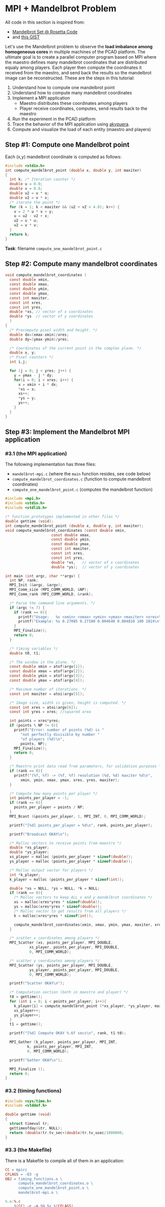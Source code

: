 * MPI + Mandelbrot Problem

All code in this section is inspired from:
- [[http://rosettacode.org/wiki/Mandelbrot_set][Mandelbrot Set @ Rosetta Code]]
- and [[https://gist.githubusercontent.com/andrejbauer/7919569/raw/258d9ec48ee2f676f0104f496c489eb9e64dca19/mandelbrot.c][this GIST]]

Let's use the Mandelbrot problem to observe the *load imbalance among
homogeneous cores* in multiple machines of the PCAD platform. The
ultimate goal is to create a parallel computer program based on MPI
where the maestro defines many mandelbrot coordinates that are
distributed equaly among players. Each player then compute the
coordinates it received from the maestro, and send back the results so
the mandelbrot image can be reconstructed. These are the steps in this
tutorial:

1. Understand how to compute one mandelbrot point
2. Understand how to compute many mandelbrot coordinates
3. Implement a MPI application
   - Maestro distributes these coordinates among players
   - Player receive coordinates, computes, send results back to the maestro
4. Run the experiment in the PCAD platform
5. Trace the behavior of the MPI application using [[https://github.com/schnorr/akypuera/][akypuera]].
6. Compute and visualize the load of each entity (maestro and players)

** Step #1: Compute one Mandelbrot point

Each (x,y) mandelbrot coordinate is computed as follows:

#+BEGIN_SRC C :tangle compute_one_mandelbrot_point.c :main no
#include <stdio.h>
int compute_mandelbrot_point (double x, double y, int maxiter)
{
  int k; /* Iteration counter */
  double u = 0.0;
  double v = 0.0;
  double u2 = u * u;
  double v2 = v * v;
  /* iterate the point */
  for (k = 1; k < maxiter && (u2 + v2 < 4.0); k++) {
    v = 2 * u * v + y;
    u = u2 - v2 + x;
    u2 = u * u;
    v2 = v * v;
  }
  return k;
}
#+END_SRC

*Task*: filename ~compute_one_mandelbrot_point.c~

** Step #2: Compute many mandelbrot coordinates

#+begin_src C :results output :session :exports both :tangle compute_mandelbrot_coordinates.c :main no
void compute_mandelbrot_coordinates (
  const double xmin,
  const double xmax,
  const double ymin,
  const double ymax,
  const int maxiter,
  const int xres,
  const int yres,
  double *xs, // vector of x coordinates
  double *ys  // vector of y coordinates
  )
{
  /* Precompute pixel width and height. */
  double dx=(xmax-xmin)/xres;
  double dy=(ymax-ymin)/yres;

  /* Coordinates of the current point in the complex plane. */
  double x, y; 
  /* Pixel counters */
  int i,j;

  for (j = 0; j < yres; j++) {
    y = ymax - j * dy;
    for(i = 0; i < xres; i++) {
      x = xmin + i * dx;
      ,*xs = x;
      xs++;
      ,*ys = y;
      ys++;
    }
  }
}
#+END_SRC

** Step #3: Implement the Mandelbrot MPI application
*** #3.1 (the MPI application)

The following implementation has three files:
 - ~mandelbrot-mpi.c~ (where the ~main~ function resides, see code below)
 - ~compute_mandelbrot_coordinates.c~ (function to compute mandelbrot coordinates)
 - ~compute_one_mandelbrot_point.c~ (computes the mandelbrot function)

 #+BEGIN_SRC C :tangle mandelbrot-mpi.c :main no
#include <mpi.h>
#include <stdio.h>
#include <stdlib.h>

/* function prototypes implemented in other files */
double gettime (void);
int compute_mandelbrot_point (double x, double y, int maxiter);
void compute_mandelbrot_coordinates (const double xmin,
				     const double xmax,
				     const double ymin,
				     const double ymax,
				     const int maxiter,
				     const int xres,
				     const int yres,
				     double *xs,   // vector of x coordinates
				     double *ys);  // vector of y coordinates

int main (int argc, char **argv) {
  int NP, rank;
  MPI_Init (&argc, &argv);
  MPI_Comm_size (MPI_COMM_WORLD, &NP);
  MPI_Comm_rank (MPI_COMM_WORLD, &rank);

  /* Parse the command line arguments. */
  if (argc != 7) {
    if (rank == 0){
      printf("Usage:   %s <xmin> <xmax> <ymin> <ymax> <maxiter> <xres>\n", argv[0]);
      printf("Example: %s 0.27085 0.27100 0.004640 0.004810 100 1024\n", argv[0]);
    }
    MPI_Finalize();
    return 0;
  }

  /* timing variables */
  double t0, t1;

  /* The window in the plane. */
  const double xmin = atof(argv[1]);
  const double xmax = atof(argv[2]);
  const double ymin = atof(argv[3]);
  const double ymax = atof(argv[4]);

  /* Maximum number of iterations. */
  const int maxiter = atoi(argv[5]);

  /* Image size, width is given, height is computed. */
  const int xres = atoi(argv[6]);
  const int yres = xres; //squared area

  int points = xres*yres;
  if (points % NP != 0){
    printf("Error: number of points (%d) is "
	   "not perfectly divisible by number "
	   "of players (%d)\n",
	   points, NP);
    MPI_Finalize();
    return 0;
  }

  /* Maestro print data read from parameters, for validation purposes */
  if (rank == 0){
    printf("(%f, %f) -> (%f, %f) resolution (%d, %d) maxiter %d\n",
	   xmin, ymin, xmax, ymax, xres, yres, maxiter);
  }

  /* Compute how many points per player */
  int points_per_player = -1;
  if (rank == 0){
    points_per_player = points / NP;
  }
  MPI_Bcast (&points_per_player, 1, MPI_INT, 0, MPI_COMM_WORLD);

  printf("[%d] points_per_player = %d\n", rank, points_per_player);

  printf("Broadcast OKAY\n");

  /* Malloc vectors to receive points from maestro */
  double *xs_player;
  double *ys_player;
  xs_player = malloc (points_per_player * sizeof(double));
  ys_player = malloc (points_per_player * sizeof(double));

  /* Malloc output vector for players */
  int *k_player;
  k_player = malloc (points_per_player * sizeof(int));

  double *xs = NULL, *ys = NULL, *k = NULL;
  if (rank == 0){
    /* Malloc vectors to keep ALL x and y mandelbrot coordinates */
    xs = malloc(xres*yres * sizeof(double));
    ys = malloc(xres*yres * sizeof(double));
    /* Malloc vector to get results from all players */
    k = malloc(xres*yres * sizeof(int));

    compute_mandelbrot_coordinates(xmin, xmax, ymin, ymax, maxiter, xres, yres, xs, ys);
  }

  /* scatter x coordinates among players */
  MPI_Scatter (xs, points_per_player, MPI_DOUBLE, 
	       xs_player, points_per_player, MPI_DOUBLE, 
	       0, MPI_COMM_WORLD);

  /* scatter y coordinates among players */
  MPI_Scatter (ys, points_per_player, MPI_DOUBLE,
	       ys_player, points_per_player, MPI_DOUBLE,
	       0, MPI_COMM_WORLD);

  printf("Scatter OKAY\n");

  /* Computation section (both in maestro and player) */
  t0 = gettime();
  for (int i = 0; i < points_per_player; i++){
    k_player[i] = compute_mandelbrot_point (*xs_player, *ys_player, maxiter);
    xs_player++;
    ys_player++;
  }
  t1 = gettime();

  printf("[%d] Compute OKAY %.6f secs\n", rank, t1-t0);

  MPI_Gather (k_player, points_per_player, MPI_INT,
	      k, points_per_player, MPI_INT,
	      0, MPI_COMM_WORLD);

  printf("Gather OKAY\n");
  
  MPI_Finalize ();
  return 0;
}
 #+END_SRC

*** #3.2 (timing functions)

#+BEGIN_SRC C :tangle timing_functions.c :main no
#include <sys/time.h>
#include <stddef.h>

double gettime (void)
{
  struct timeval tr;
  gettimeofday(&tr, NULL);
  return (double)tr.tv_sec+(double)tr.tv_usec/1000000;
}
#+END_SRC

*** #3.3 (the Makefile)

There is a Makefile to compile all of them in an application:

#+BEGIN_SRC makefile :tangle Makefile
CC = mpicc
CFLAGS = -O3 -g
OBJ = timing_functions.o \
      compute_mandelbrot_coordinates.o \
      compute_one_mandelbrot_point.o \
      mandelbrot-mpi.o \

%.o:%.c
	$(CC) -c -o $@ $< $(CFLAGS)

mandelbrot-mpi: $(OBJ)
	$(CC) -o $@ $^ $(CFLAGS)

clean:
	rm -f *.o
#+END_SRC

*** #3.4 The ~mandelbrot.slurm~ script

#+BEGIN_SRC bash :tangle mandelbrot.slurm
#!/bin/bash
#SBATCH --nodes=5
#SBATCH --ntasks=80
#SBATCH --time=02:00:00
#SBATCH --partition=draco
#SBATCH --workdir=.
#SBATCH --output=%x_%j.out
#SBATCH --error=%x_%j.err

# The mandelbrot-mpi binary location
BINARY=$HOME/mandelbrot/mandelbrot-mpi

# Compile mandelbrot-mpi-akypuera
pushd $HOME/mandelbrot
rm -f $BINARY
make -f Makefile clean
make
popd

# Application parameters
XMIN=0.27085
XMAX=0.27100
YMIN=0.004640
YMAX=0.004810
MAXITER=64000
XRES=10240

# Prepare the machine file
MACHINEFILE="nodes.$SLURM_JOB_ID"
srun -l /bin/hostname | sort -n | awk '{print $2}' > $MACHINEFILE

# Get number of cores available
NP=$(cat $MACHINEFILE | wc -l)

# Execute the program
mpirun \
	--mca oob_tcp_if_include 192.168.30.0/24 \
	--mca btl_tcp_if_include 192.168.30.0/24 \
	--mca btl_base_warn_component_unused 0 \
	-np $NP \
	-machinefile $MACHINEFILE \
	$BINARY $XMIN $XMAX $YMIN $YMAX $MAXITER $XRES

echo "The SLURM script has finished (mpirun return code $?)".
#+END_SRC
*** #3.5 (Copy all these files to the PCAD platform)

Create the destination directory in PCAD

#+begin_src bash :results output :session :exports both
ssh gppd-hpc.inf.ufrgs.br mkdir -p mandelbrot
#+END_SRC

#+RESULTS:

Copy files

#+begin_src shell :results output
rsync -v \
    mandelbrot.slurm \
    compute_mandelbrot_coordinates.c \
    mandelbrot-mpi.c \
    timing_functions.c \
    compute_one_mandelbrot_point.c \
    Makefile gppd-hpc.inf.ufrgs.br:./mandelbrot
#+end_src

#+RESULTS:
: Makefile
: compute_mandelbrot_coordinates.c
: compute_one_mandelbrot_point.c
: mandelbrot-mpi.c
: mandelbrot.slurm
: timing_functions.c
: 
: sent 1,878 bytes  received 202 bytes  1,386.67 bytes/sec
: total size is 6,178  speedup is 2.97

** Step #4: Run the experiment in the PCAD platform
*** #4.1 Run the experiment

Steps to use it:
1. Connect to the frontend
   #+BEGIN_SRC bash
   ssh gppd-hpc.inf.ufrgs.br
   #+END_SRC
2. Submit the script and take note of the JobID
   #+BEGIN_SRC bash
   sbatch mandelbrot/mandelbrot.slurm
   #+END_SRC

*** #4.2 Observe the load imbalance

Verify a file ~mandelbrot.slurm_JOBID.out~.

Observe the compute time per rank.

#+begin_src shell :results output :exports both
ssh gppd-hpc.inf.ufrgs.br "cat mandelbrot.slurm_58943.out | grep Compute | head -n10"
#+end_src

#+RESULTS:
#+begin_example
[3] Compute OKAY 0.546264 secs
[4] Compute OKAY 0.579614 secs
[5] Compute OKAY 0.600088 secs
[6] Compute OKAY 0.652515 secs
[9] Compute OKAY 0.626929 secs
[8] Compute OKAY 0.650330 secs
[7] Compute OKAY 0.665047 secs
[10] Compute OKAY 0.647199 secs
[11] Compute OKAY 0.660925 secs
[12] Compute OKAY 0.654586 secs
#+end_example

Compute time (as measured by the application code itself) is about 0.6
secs for each rank. Let's see with more details:

#+name: dados_exp_mandelbrot
#+begin_src shell :results table :cache yes :exports both
ssh gppd-hpc.inf.ufrgs.br "cat mandelbrot.slurm_58976.out | grep Compute | cut -d\" \" -f1,4"
#+end_src

#+RESULTS[6530bfb8cf60375d573935ff0c2d3bf730e09e6d]: dados_exp_mandelbrot
| [3]  | 0.504004 |
| [4]  | 0.534869 |
| [5]  | 0.553545 |
| [6]  | 0.602988 |
| [8]  | 0.600034 |
| [7]  |  0.61875 |
| [10] |  0.59518 |
| [9]  | 0.604677 |
| [11] |  0.61089 |
| [12] | 0.605045 |
| [13] |  0.61146 |
| [14] | 0.621112 |
| [15] | 0.605549 |
| [16] | 0.608218 |
| [17] | 0.610561 |
| [18] | 0.683535 |
| [19] | 0.601911 |
| [20] | 0.568051 |
| [2]  | 1.263168 |
| [21] | 0.563423 |
| [22] | 0.614667 |
| [1]  |  1.52322 |
| [23] |  0.66368 |
| [24] | 0.669606 |
| [25] | 0.667163 |
| [26] | 0.705303 |
| [27] | 0.831506 |
| [30] | 0.929757 |
| [31] | 0.905309 |
| [32] | 0.898833 |
| [33] | 0.839686 |
| [34] | 0.801935 |
| [35] | 0.738701 |
| [36] | 0.657487 |
| [37] | 0.640754 |
| [38] | 0.581757 |
| [39] | 0.571014 |
| [40] | 0.642998 |
| [41] | 0.603952 |
| [42] |  0.59883 |
| [43] | 0.598321 |
| [44] | 0.572983 |
| [45] | 0.546224 |
| [46] | 0.559873 |
| [47] | 0.583018 |
| [48] | 0.598696 |
| [50] | 0.658176 |
| [51] | 0.639027 |
| [49] | 0.836836 |
| [52] | 0.682719 |
| [53] | 0.655541 |
| [54] | 0.691714 |
| [55] | 0.769031 |
| [56] | 0.681904 |
| [57] | 0.628135 |
| [58] | 0.656533 |
| [59] | 0.691172 |
| [60] | 0.751239 |
| [61] | 0.737485 |
| [62] | 0.745788 |
| [63] | 0.708546 |
| [64] | 0.689502 |
| [65] |  0.67995 |
| [29] | 3.949362 |
| [66] | 0.660264 |
| [67] | 0.682319 |
| [68] | 0.714628 |
| [69] | 0.767195 |
| [70] | 0.721229 |
| [71] | 0.676566 |
| [72] | 0.628858 |
| [73] | 0.552046 |
| [74] | 0.487409 |
| [75] | 0.440149 |
| [76] | 0.388893 |
| [77] | 0.335209 |
| [78] | 0.302255 |
| [79] | 0.244106 |
| [0]  | 0.447721 |
| [28] | 5.530829 |

Let's read this data in R and create a plot
- The X axis is the rank
- The Y axis is the compute time

But first, let's make some data handling

#+header: :var dep0=dados_exp_mandelbrot
#+begin_src R :results output :session :exports both
suppressMessages(library(tidyverse));
dep0 %>%
    as_tibble %>%
    mutate(V1 = as.integer(gsub('\\D+','', V1))) %>%
    rename(Rank = V1, Compute.Time = V2) -> df;
df;
#+end_src

#+RESULTS:
#+begin_example

# A tibble: 80 x 2
    Rank Compute.Time
   <int>        <dbl>
 1     3        0.504
 2     4        0.535
 3     5        0.554
 4     6        0.603
 5     8        0.600
 6     7        0.619
 7    10        0.595
 8     9        0.605
 9    11        0.611
10    12        0.605
# … with 70 more rows
#+end_example

Now, the plot

#+begin_src R :results output graphics :file img/mandelbrot-compute.png :exports both :width 600 :height 400 :session
df %>%
    ggplot(aes(x = Rank, y=Compute.Time)) +
    geom_point() +
    theme_bw(base_size = 22) +
    ylim(0,NA)
#+end_src

#+RESULTS:
[[file:img/mandelbrot-compute.png]]

Ow! There are some ranks with much larger compute time.

** Step #5: Trace the behavior of the MPI application
*** #5.1 Introduction

We have observed the load imbalance among ranks, but we have not yet
traced the communication time. So, let's trace the MPI application so
we can compute, per rank, the ratio between computation and
communication to inspire us to attempt to remove all the communication
footprint by masking them with computation (with asynchronous
communication). Let's employ [[https://github.com/schnorr/akypuera/][akypuera]].

*** #5.2 Installation of tracing tools (in PCAD)
**** Akypuera

Akypuera has been designed to intercept all calls to MPI and trace
when each MPI operation starts and ends. The resulting trace files
(one per process) is in the rastro binary format. You can use
=aky_converter= to generate (textual) Paje trace files.  Run the
following commands in the PCAD platform since akypuera must link
against the MPI library that is installed there. Please, make sure you
=salloc= one node because cmake is not installed in the frontend.

  #+begin_src shell :results output :exports both
git clone --recursive git://github.com/schnorr/akypuera.git
cd akypuera
mkdir build
cd build
cmake -DCMAKE_INSTALL_PREFIX=$HOME/install/akypuera ..
make install
  #+end_src

**** PajeNG

PajeNG is a framework to deal with Paje traces, such as the ones
generated by Akypuera. The =pj_dump= application enables one to
transform the (textual) file in the Paje format to a CSV-like file.
Run the following commands in the PCAD platform since ~pj_dump~ must be
available in the following steps of this tutorial. Once again, please,
make sure you =salloc= one node because cmake is not installed in the
frontend.

#+begin_src shell :results output
git clone git://github.com/schnorr/pajeng.git
mkdir -p pajeng/b
cd pajeng/b
cmake -DCMAKE_INSTALL_PREFIX=$HOME/install/pajeng/ ..
make install
#+end_src

*** #5.3 Update Makefile to link against akypuera

There is a new akypuera-enabled Makefile to compile all of them in an application:

#+BEGIN_SRC makefile :tangle Makefile.akypuera
CC = mpicc
CFLAGS = -O3 -g
LDFLAGS = -L$(HOME)/install/akypuera/lib/ -L$(HOME)/akypuera/lib/ -laky -lrastro
OBJ = timing_functions.o \
      compute_mandelbrot_coordinates.o \
      compute_one_mandelbrot_point.o \
      mandelbrot-mpi.o \

%.o:%.c
	$(CC) -c -o $@ $< $(CFLAGS)

mandelbrot-mpi-akypuera: $(OBJ)
	$(CC) -o $@ $^ $(CFLAGS) $(LDFLAGS)

clean:
	rm -f *.o
#+END_SRC

To compile, do:

#+begin_src shell :results output :exports both
make clean
make -f Makefile.akypuera
#+end_src

#+RESULTS:
: rm -f *.o
: mpicc -c -o timing_functions.o timing_functions.c -O3 -g
: mpicc -c -o compute_mandelbrot_coordinates.o compute_mandelbrot_coordinates.c -O3 -g
: mpicc -c -o compute_one_mandelbrot_point.o compute_one_mandelbrot_point.c -O3 -g
: mpicc -c -o mandelbrot-mpi.o mandelbrot-mpi.c -O3 -g
: mpicc -o mandelbrot-mpi timing_functions.o compute_mandelbrot_coordinates.o compute_one_mandelbrot_point.o mandelbrot-mpi.o -O3 -g -L/home/schnorr/install/akypuera/lib -laky -lrastro

*** #5.4 The ~mandelbrot-akypuera.slurm~ script

#+BEGIN_SRC bash :tangle mandelbrot-akypuera.slurm
#!/bin/bash
#SBATCH --nodes=5
#SBATCH --ntasks=80
#SBATCH --time=02:00:00
#SBATCH --partition=draco
#SBATCH --workdir=.
#SBATCH --output=%x_%j.out
#SBATCH --error=%x_%j.err

# The mandelbrot-mpi binary location
BINARY=$HOME/mandelbrot/mandelbrot-mpi-akypuera

# Compile mandelbrot-mpi-akypuera
pushd $HOME/mandelbrot
rm -f $BINARY
make -f Makefile.akypuera clean
make
popd

# Application parameters
XMIN=0.27085
XMAX=0.27100
YMIN=0.004640
YMAX=0.004810
MAXITER=64000
XRES=10240

# Akypuera
export LD_LIBRARY_PATH=$HOME/install/akypuera/lib/

# Prepare the machine file
MACHINEFILE="nodes.$SLURM_JOB_ID"
srun -l /bin/hostname | sort -n | awk '{print $2}' > $MACHINEFILE

# Get number of cores available
NP=$(cat $MACHINEFILE | wc -l)

# Execute the program
mpirun \
	--mca oob_tcp_if_include 192.168.30.0/24 \
	--mca btl_tcp_if_include 192.168.30.0/24 \
	--mca btl_base_warn_component_unused 0 \
	-np $NP \
	-machinefile $MACHINEFILE \
	$BINARY $XMIN $XMAX $YMIN $YMAX $MAXITER $XRES

echo "mpirun return code is $?".

# Convert trace files to a CSV
$HOME/install/akypuera/bin/aky_converter rastro*.rst > rastro.paje
$HOME/install/pajeng/bin/pj_dump rastro.paje | grep ^State > rastro.csv

echo "The SLURM script (with akypuera) has finished."
#+END_SRC

*** #5.5 (Copy all these files to the PCAD platform)

Create the destination directory in PCAD

#+begin_src bash :results output :session :exports both
ssh gppd-hpc.inf.ufrgs.br mkdir -p mandelbrot
#+END_SRC

#+RESULTS:

Copy files

#+begin_src shell :results output
rsync -v \
    mandelbrot.slurm \
    mandelbrot-akypuera.slurm \
    compute_mandelbrot_coordinates.c \
    mandelbrot-mpi.c \
    timing_functions.c \
    compute_one_mandelbrot_point.c \
    Makefile.akypuera gppd-hpc.inf.ufrgs.br:./mandelbrot
#+end_src

#+RESULTS:
#+begin_example
Makefile.akypuera
compute_mandelbrot_coordinates.c
compute_one_mandelbrot_point.c
mandelbrot-akypuera.slurm
mandelbrot-mpi.c
mandelbrot.slurm
timing_functions.c

sent 833 bytes  received 233 bytes  710.67 bytes/sec
total size is 7,540  speedup is 7.07
#+end_example

*** #5.6 Run the experiment

Steps to use it:
1. Connect to the frontend
   #+BEGIN_SRC bash
   ssh gppd-hpc.inf.ufrgs.br
   #+END_SRC
2. Submit the script and take note of the JobID
   #+BEGIN_SRC bash
   sbatch mandelbrot/mandelbrot-akypuera.slurm   
   #+END_SRC

Copy the ~rastro.csv~ to your laptop.

** Step #6: Compute and visualize the load of maestro/players
*** #6.1 Compute time                                                :ATTACH:
    :PROPERTIES:
    :Attachments: rastro.csv
    :ID:       4791e59c-84d1-4906-bb61-7b6eba1f8531
    :END:

Read data

#+begin_src R :results output :session :exports both
library(tidyverse)
df <- read_csv("data/47/91e59c-84d1-4906-bb61-7b6eba1f8531/rastro.csv", col_names = FALSE) %>%
    mutate(Rank = gsub("rank", "", X2)) %>%
    select(-X1, -X2, -X3, -X7) %>%
    rename(Start = X4,
           End = X5,
           Duration = X6,
           Value = X8) %>%
    mutate(Rank = as.integer(Rank)) %>%
    select(Rank, everything())
df
#+end_src

#+RESULTS:
#+begin_example

Parsed with column specification:
cols(
  X1 = col_character(),
  X2 = col_character(),
  X3 = col_character(),
  X4 = col_double(),
  X5 = col_double(),
  X6 = col_double(),
  X7 = col_double(),
  X8 = col_character()
)

# A tibble: 560 x 5
    Rank    Start      End Duration Value        
   <int>    <dbl>    <dbl>    <dbl> <chr>        
 1     9  0.00182  0.00182 0.000001 MPI_Comm_size
 2     9  0.00182  0.00182 0        MPI_Comm_rank
 3     9  0.00182  0.0140  0.0122   MPI_Bcast    
 4     9  0.0140   1.13    1.12     MPI_Scatter  
 5     9  1.13     7.95    6.81     MPI_Scatter  
 6     9  8.57    15.0     6.46     MPI_Gather   
 7     9 15.0     18.4     3.40     MPI_Finalize 
 8     8  0.00322  0.00322 0.000001 MPI_Comm_size
 9     8  0.00322  0.00322 0        MPI_Comm_rank
10     8  0.00323  0.00694 0.00371  MPI_Bcast    
# … with 550 more rows
#+end_example

Compute MPI Time

#+begin_src R :results output :session :exports both
df %>%
    filter(Value != "MPI_Finalize") %>%
    group_by(Rank) %>%
    summarize(MPI.Time = sum(Duration),
              Full.Time = max(End) - min(Start)) %>%
    mutate(Compute.Time = Full.Time - MPI.Time) %>%
    mutate(Comm.Ratio = MPI.Time / Full.Time * 100) %>%
    arrange(Rank) -> df.timings;
df.timings
#+end_src

#+RESULTS:
#+begin_example

# A tibble: 80 x 5
    Rank MPI.Time Full.Time Compute.Time Comm.Ratio
   <int>    <dbl>     <dbl>        <dbl>      <dbl>
 1     0     16.9      18.4        1.53        91.7
 2     1     13.3      15.0        1.75        88.4
 3     2     13.6      15.0        1.43        90.4
 4     3     14.5      15.0        0.548       96.4
 5     4     14.4      15.0        0.581       96.1
 6     5     14.4      15.0        0.600       96.0
 7     6     14.4      15.0        0.652       95.7
 8     7     14.4      15.0        0.665       95.6
 9     8     14.4      15.0        0.649       95.7
10     9     14.4      15.0        0.627       95.8
# … with 70 more rows
#+end_example

Clearly there is too much communication in this run.

Let's visualize only the compute time.

#+begin_src R :results output graphics :file img/mandelbrot-compute-aky.png :exports both :width 600 :height 400 :session
df.timings %>%
    ggplot(aes(x = Rank, y=Compute.Time)) +
    geom_point() +
    theme_bw(base_size = 22) +
    ylim(0,NA)
#+end_src

#+RESULTS:
[[file:img/mandelbrot-compute-aky.png]]


Again, we once again have a significant amount of load imbalance.

*** #6.2 Communication time

Run the previous code block (see #6.1) to read data.

Let's visualize the MPI time, which is basically communication time.

#+begin_src R :results output graphics :file img/mandelbrot-communication-aky.png :exports both :width 600 :height 400 :session
df.timings %>%
    ggplot(aes(x = Rank, y=MPI.Time)) +
    geom_point() +
    theme_bw(base_size = 22) +
    ylim(0,NA)
#+end_src

#+RESULTS:
[[file:img/mandelbrot-communication-aky.png]]


We confirme once again the huge communication time.

There are some disparities among ranks as well.

*** #6.3 Per-MPI operation time

Run the previous code block (see #6.1) to read data.

#+begin_src R :results output graphics :file img/mandelbrot-per-communication-aky.png :exports both :width 800 :height 400 :session
df %>%
    group_by(Rank, Value) %>%
    summarize(Time = sum(Duration)) %>%
    ggplot(aes(x = Rank, y = Time, fill=Value)) +
    geom_bar(stat='identity', width=1) +
    scale_fill_brewer(palette="Set1") +
    theme_bw(base_size = 22) +
    ylim(0,NA)
#+end_src

#+RESULTS:
[[file:img/mandelbrot-per-communication-aky.png]]

We can see that the ~MPI_Scatter~ (yellow) operation takes most of the
time.  We can also see that the "anomaly" in the middle appears in
those processes that computed much more than the others. But this plot
shows only communication-related operations. Let's combine this
information with compute time, but for that we need some R wizardry:

1. Calculate compute time per-rank and _save_.
#+begin_src R :results output :session :exports both
df %>%
    group_by(Rank) %>%
    summarize(Time = max(End) - min(Start) - sum(Duration)) %>%
    mutate(Value = "Compute") -> df.compute
df.compute
#+end_src

#+RESULTS:
#+begin_example

# A tibble: 80 x 3
    Rank  Time Value  
   <int> <dbl> <chr>  
 1     0 1.53  Compute
 2     1 1.75  Compute
 3     2 1.43  Compute
 4     3 0.548 Compute
 5     4 0.581 Compute
 6     5 0.600 Compute
 7     6 0.652 Compute
 8     7 0.665 Compute
 9     8 0.649 Compute
10     9 0.627 Compute
# … with 70 more rows
#+end_example

2. Calculate per-communication operation time and per-rank and _save_.
#+begin_src R :results output :session :exports both
df %>%
    group_by(Rank, Value) %>%
    summarize(Time = sum(Duration)) -> df.communication;
df.communication
#+end_src

#+RESULTS:
#+begin_example

# A tibble: 480 x 3
# Groups:   Rank [80]
    Rank Value              Time
   <int> <chr>             <dbl>
 1     0 MPI_Bcast      0.0112  
 2     0 MPI_Comm_rank  0       
 3     0 MPI_Comm_size  0.000001
 4     0 MPI_Finalize   0.00562 
 5     0 MPI_Gather     3.43    
 6     0 MPI_Scatter   13.5     
 7     1 MPI_Bcast      0.0129  
 8     1 MPI_Comm_rank  0       
 9     1 MPI_Comm_size  0.000001
10     1 MPI_Finalize   3.43    
# … with 470 more rows
#+end_example

3. Bind rows and plot everything

#+begin_src R :results output graphics :file img/mandelbrot-per-ops-aky.png :exports both :width 800 :height 400 :session
df.compute %>%
    bind_rows(df.communication) %>%
    ggplot(aes(x = Rank, y = Time, fill=Value)) +
    geom_bar(stat='identity', width=1) +
    scale_fill_brewer(palette="Set1") +
    theme_bw(base_size = 22) +
    ylim(0,NA)
#+end_src

#+RESULTS:
[[file:img/mandelbrot-per-ops-aky.png]]

Well, colors have changed from previous plot (~MPI_Scatter~ is now
brown), but we can see the compute time (as the red color).

** Step #7: Do something yourself

Some suggestions to go forward.

*** Simple

1. What should be the parameters to make the compute time larger than
   the communication time? Is that even possible?
2. Change the problem size
   - By increasing the resolution (xres)
   - By increasing the selected mandelbrot square (xmin, ymin, xmax, ymax)
   - By increasing the max iteration (maxiter)
3. Change the number of cores
   - Using more machines
   - Attempt an heterogeneous allocation (multi-partition in PCAD)

Then analyze everything once again.

*** Intermediary

1. Design an experiment Weak scaling analysis

*** Advanced

1. For a scenario where compute time is larger the communication time,
   mask all communications by using asynchronous operations. Is this
   possible with collective operations?
2. Make all ranks compute their own coordinates to avoid communication
   of points. So by doing this, the application will end up with a
   single ~MPI_Gather~ and the end to collect results in a single rank
   (the maestro).
